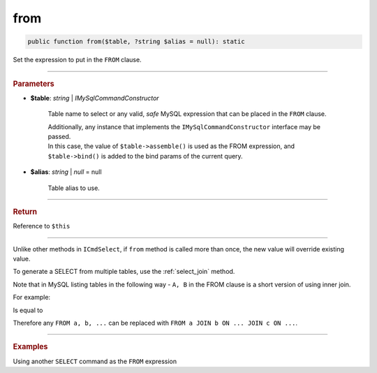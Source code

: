 .. _select_from:

====
from
====

.. code-block:: php
	
	public function from($table, ?string $alias = null): static


Set the expression to put in the ``FROM`` clause. 

----------

.. rubric:: Parameters

* **$table**: *string* | *IMySqlCommandConstructor*
	
	Table name to select or any valid, *safe* MySQL expression that can be placed in the ``FROM`` clause.

	| Additionally, any instance that implements the ``IMySqlCommandConstructor`` interface may be passed. 
	| In this case, the value of ``$table->assemble()`` is used as the FROM expression, and ``$table->bind()`` is added to the bind params 
	  of the current query.
	

* **$alias**: *string* | *null* = null
	
	Table alias to use. 

----------

.. rubric:: Return
	
Reference to ``$this``

----------

Unlike other methods in ``ICmdSelect``, if ``from`` method is called more than once, the new value will override existing value.

.. code-block:: php
	:linenos:
	
	$select
		->from('User u')
		->from('Account', 'a');

	// SELECT * FROM Account a ...


To generate a SELECT from multiple tables, use the :ref:`select_join` method.

.. code-block:: php
	:linenos:
	
	$select
		->from('User u')
		->join('Account', 'a', 'u.OwnerId = a.Id');
	
	// SELECT FROM User u JOIN Account a ON u.OwnerId = a.Id

Note that in MySQL listing tables in the following way - ``A, B`` in the FROM clause is a short version of using inner join.

For example:

.. code-block:: sql
	:linenos:

	SELECT *
	FROM 
		User,
		Account
	WHERE
		User.OwnerId = Account.Id

Is equal to 

.. code-block:: sql
	:linenos:

	SELECT *
	FROM 
		User JOIN Account ON User.OwnerId = Account.Id

Therefore any ``FROM a, b, ...`` can be replaced with ``FROM a JOIN b ON ... JOIN c ON ...``.

----------

.. rubric:: Examples

.. code-block:: php
	:linenos:

	$select
		->from('User');
	// SELECT * FROM User ...

	$select
		->from('User u');
	// SELECT * FROM User u ...

	$select
		->from('User', 'u');
	// SELECT * FROM User u ...

Using another ``SELECT`` command as the ``FROM`` expression

.. code-block:: php
	:linenos:
	
	$subSelect = $mysql->getConnector()->select()
		->distinct()
		->columnAs('Status', 'st')
		->from('User', 'u')
		->byField('IsBanned', true);

	$select = $mysql->getConnector()->select()
		->from($subSelect, 'sub_u')
		->byField('sub_u.st', ['active', 'deleted'])

	// SELECT * 
	// FROM 
	//	(SELECT DISTINCT Status as st FROM User u WHERE IsBanned=?) sub_u
	// WHERE sub_u.st IN (?,?)
	// 
	// Bind: [true,"active","deleted"]